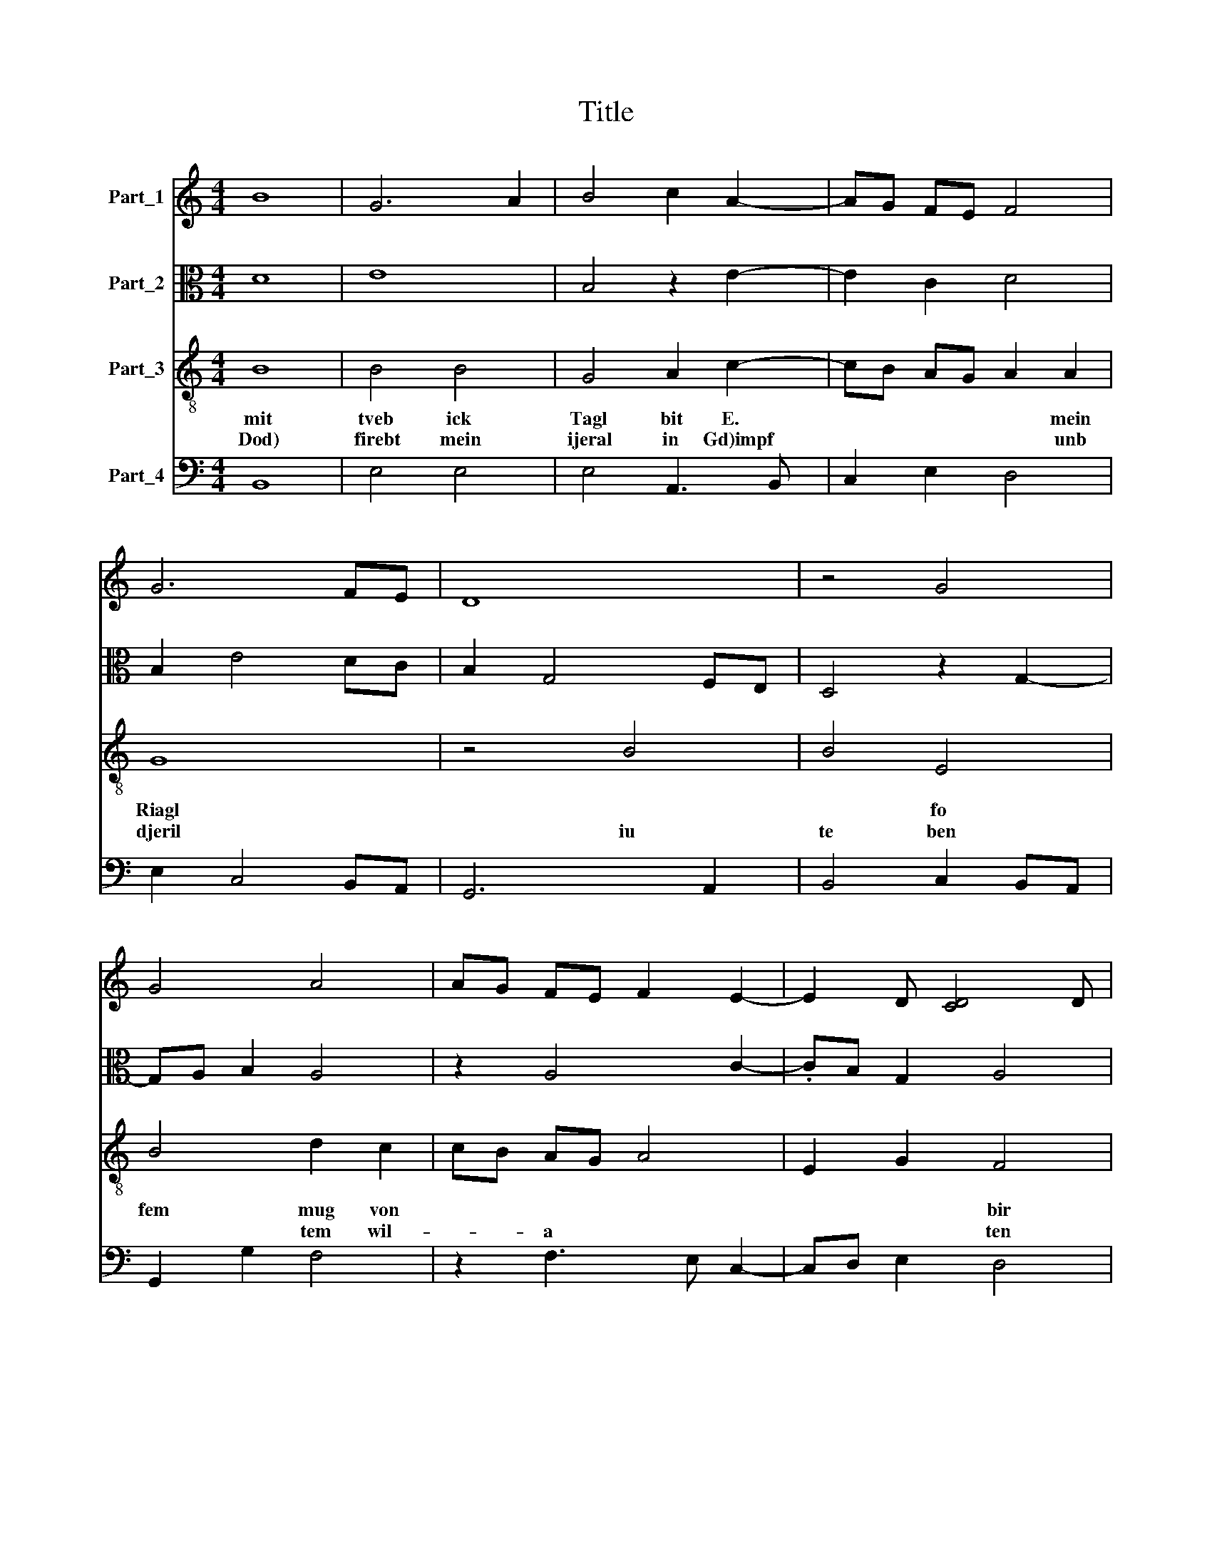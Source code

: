 X:1
T:Title
%%score 1 2 3 4
L:1/8
M:4/4
K:C
V:1 treble nm="Part_1"
V:2 alto nm="Part_2"
V:3 treble-8 nm="Part_3"
V:4 bass nm="Part_4"
V:1
 B8 | G6 A2 | B4 c2 A2- | AG FE F4 | G6 FE | D8 | z4 G4 | G4 A4 | AG FE F2 E2- | E2 D [CD]4 D | %10
 E8 :| E4 z4 | C4 c4- | c2 B2 c2 BA | G4 B4- | .B4 G4- | G2 F2 E2 D2 | F4 G4 | EFGA B2 c2- | %19
 c2 B2 G4 | c4 d2 B2- | B2 G4 F2 | G8 | z4 G4- | G2 FE D4 | G8 | F4 D2 G2- | G2 FE D4 | C8 | %29
 z4 E4 | F4 G4 | A4 B2 c2- | c2 BA G4 |[M:3/4] A4 A2 | G4 G2 | E2 E2 F2 | G3 F E2 | C2 D4 | E6 |] %39
V:2
 D8 | E8 | B,4 z2 E2- | E2 C2 D4 | B,2 E4 DC | B,2 G,4 F,E, | D,4 z2 G,2- | G,A, B,2 A,4 | %8
 z2 A,4 C2- | .CB, G,2 A,4 | A,8 :| C6 D2 | E4 z2 A,2- | A,2 G,F, E,2 E2- | E2 DC B,4 | %15
 z2 B,4 G,2- | G,2 C4 A,2- | A,2 D4 G,2- | G,2 A,2 B,2 C2- | CDEF E2 D2 | FEDC D2 A,2 | %21
 B,2 G,2 A,4 | D,2 G,3 A,B,C | D2 E2 D4 | z4 D4 | E4 C4 | D8- | D4 B,4 | A,8 | z4 B,2 C2 | D6 E2 | %31
 F4 G4 | E4 E4 |[M:3/4] C3 DEF | E4 B,2 | C4 D2 | E2 C4 | C2 A,4 | A,6 |] %39
V:3
 B8 | B4 B4 | G4 A2 c2- | cB AG A2 A2 | G8 | z4 B4 | B4 E4 | B4 d2 c2 | cB AG A4 | E2 G2 F4 | E8 :| %11
w: mit|tveb ick|Tagl bit E.|* * * * * mein|Riagl||* fo|fem mug von||* * bir|fe'ml|
w: Dod)|firebt mein|ijeral in Gd)impf|* * * * * unb|djeril|iu|te ben|* tem wil-|* * a * *|* * ten||
 E8 | z4 e4 | e6 d2 | B4 e2 e2- | e2 dc d4 | e8 | z4 B4 | c4 d2 e2- | e2 dc B4 | A4 B3 c | %21
w: |unb|ftiinb an|mir! gu fein|* * * bei|bit!|bas|nb'bm 'uk vot||bee gai- .-|
w: beinl||||||||||
 d2 e2 c4 | B8 | z4 B4 | c4 B4 | G8 | A4 B4- | B4 B4 | E8 | z4 G4 | A4 B4 | c4 d2 e2- | e2 d2 B4 | %33
w: * * fere|ron|wie|wobl es|fdittl|mein zlue|* er-|wdbit!||bleib *|ftet bein Sin-|.\-\-- * ter|
w: ||||||||||||
[M:3/4] A4 c2 | B4 G2 | A4 A2 | EDEF G2 | A2 F4 | E6 |] %39
w: tan! bran|folit bu|e'. tein|?wei "- * * *|* fe!|Wm.|
w: ||||||
V:4
 B,,8 | E,4 E,4 | E,4 A,,3 B,, | C,2 E,2 D,4 | E,2 C,4 B,,A,, | G,,6 A,,2 | B,,4 C,2 B,,A,, | %7
w: |||||||
w: |||||||
w: |||||||
w: |||||||
w: |||||||
w: |||||||
 G,,2 G,2 F,4 | z2 F,3 E, C,2- | C,D, E,2 D,4 | A,,8 :| A,,8- | A,,8 | A,,8 | E,8 | G,8 | C,8 | %17
w: ||||||||||
w: ||||||||||
w: ||||||||||
w: ||||||||||
w: ||||||||||
w: ||||||||||
 D,4 G,4 | C,4 G,,2 A,,2- | A,,B,,C,D, E,2 G,2 | F,4 z2 D,2 | B,,2 C,2 A,,4 | G,,8 | z4 G,4 | %24
w: |||||||
w: |||||||
w: |||||||
w: |||||||
w: |||||||
w: |||||||
 [C,E,]4 G,4 | E,2 C,3 D, E,2 | D,4 G,,4- | G,,4 G,,4 | A,,8 | z4 E,4 | D,4 G,,2 G,2 | %31
w: |||||||
w: |||||||
w: |||||||
w: |||||||
w: |||||||
w: |||||||
 F,2 A,2 G,2 C,2- | C,2 D,2 E,4 |[M:3/4] F,3 E,C,D, | E,4 E,2 | A,,4 D,2 | C,B,,C,D, C,2 | %37
w: |nit ezIoRl ber|EwRl bag GVu'd fdfter|* bie|fifieberfebr! fo|bies not * I mein|
w: |* Sreubenmew! in|verwilit * unb fo|gebitbt! bag|* Ichen|* mag! * atte was|
w: |Dienfi obn ~aurens|Rlog! bift * mein|troft *|Sreubentag. *||
w: |nur an als|fo * b'~rfien mir|?eine ~veifeIe|bu ber|G~zgl bea- * * *|
w: |fit! in biefem|beqtiebfies * fil.! bifi|ibr gan;|* geRaItl|bins * * * ~eIl|
w: |unb * ~fufentbaItI|unb gebiet mir mit|Gemalt. *|||
 A,,2 D,4 | A,,6 |] %39
w: gwiffer tobl|bift|
w: tu! fpat|frubl|
w: ||
w: brag'"W je|G~dn|
w: * befieb!!|bu|
w: ||

